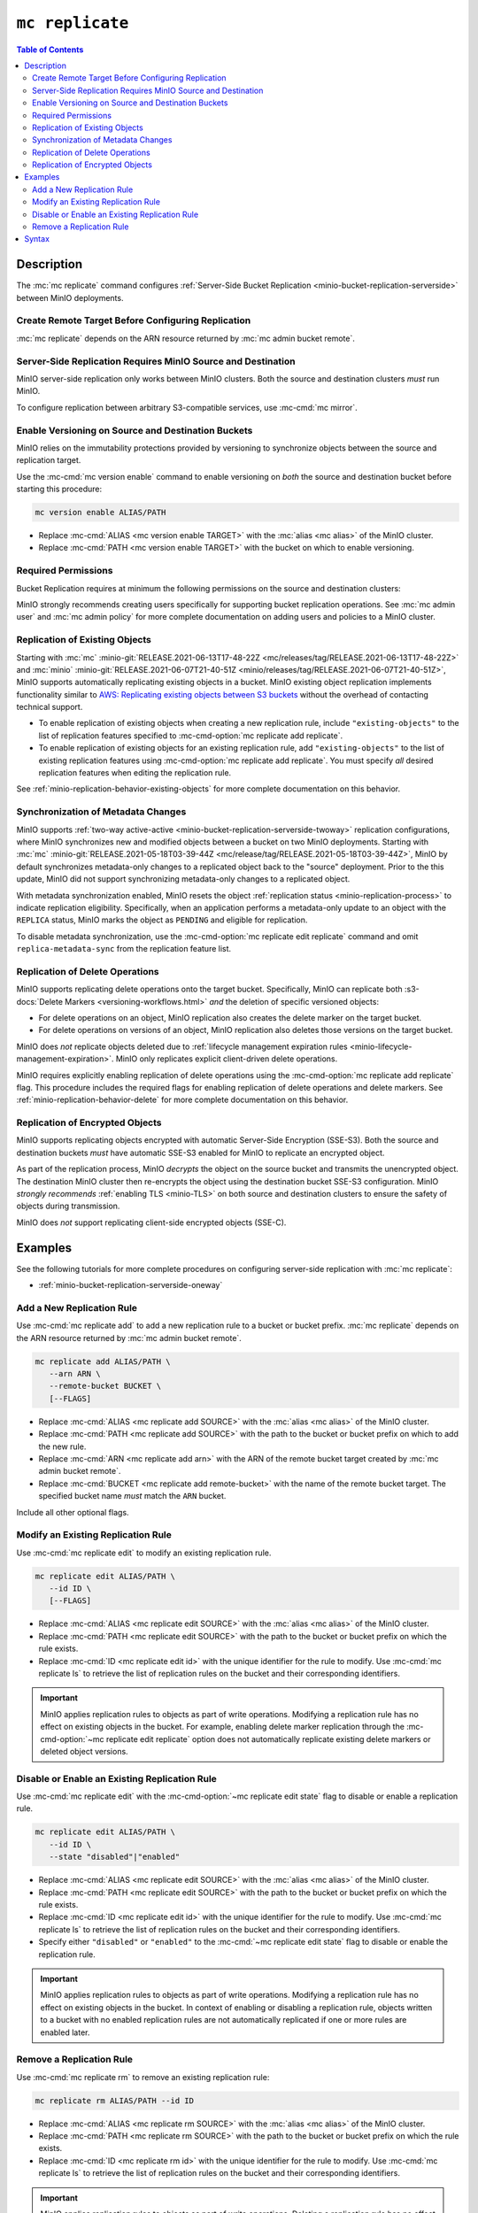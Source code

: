================
``mc replicate``
================

.. default-domain:: minio

.. contents:: Table of Contents
   :local:
   :depth: 2

.. mc:: mc replicate

Description
-----------

.. start-mc-replicate-desc

The :mc:`mc replicate` command configures 
:ref:`Server-Side Bucket Replication <minio-bucket-replication-serverside>`
between MinIO deployments. 

.. end-mc-replicate-desc

Create Remote Target Before Configuring Replication
~~~~~~~~~~~~~~~~~~~~~~~~~~~~~~~~~~~~~~~~~~~~~~~~~~~

:mc:`mc replicate` depends on the ARN resource returned by 
:mc:`mc admin bucket remote`. 

Server-Side Replication Requires MinIO Source and Destination
~~~~~~~~~~~~~~~~~~~~~~~~~~~~~~~~~~~~~~~~~~~~~~~~~~~~~~~~~~~~~

MinIO server-side replication only works between MinIO clusters. Both the
source and destination clusters *must* run MinIO. 

To configure replication between arbitrary S3-compatible services,
use :mc-cmd:`mc mirror`.

Enable Versioning on Source and Destination Buckets
~~~~~~~~~~~~~~~~~~~~~~~~~~~~~~~~~~~~~~~~~~~~~~~~~~~

MinIO relies on the immutability protections provided by versioning to
synchronize objects between the source and replication target.

Use the :mc-cmd:`mc version enable` command to enable versioning on 
*both* the source and destination bucket before starting this procedure:

.. code-block:: shell
   :class: copyable

   mc version enable ALIAS/PATH

- Replace :mc-cmd:`ALIAS <mc version enable TARGET>` with the
  :mc:`alias <mc alias>` of the MinIO cluster.

- Replace :mc-cmd:`PATH <mc version enable TARGET>` with the bucket on which
  to enable versioning.

Required Permissions
~~~~~~~~~~~~~~~~~~~~

Bucket Replication requires at minimum the following permissions on the 
source and destination clusters:

.. tabs::

   .. tab:: Source Policy

      The source cluster *must* have a user with *at minimum* following attached
      *or* inherited policy:

      .. code-block:: shell
         :class: copyable

         {
            "Version": "2012-10-17",
            "Statement": [
               {
                     "Action": [
                        "admin:SetBucketTarget",
                        "admin:GetBucketTarget"
                     ],
                     "Effect": "Allow",
                     "Sid": ""
               },
               {
                     "Effect": "Allow",
                     "Action": [
                        "s3:GetReplicationConfiguration",
                        "s3:ListBucket",
                        "s3:ListBucketMultipartUploads",
                        "s3:GetBucketLocation",
                        "s3:GetBucketVersioning"
                     ],
                     "Resource": [
                        "arn:aws:s3:::SOURCEBUCKETNAME"
                     ]
               }
            ]
         }

      Replace ``SOURCEBUCKETNAME`` with the name of the source bucket from which
      MinIO replicates objects. 

      Use the :mc-cmd:`mc admin policy set` command to associate the policy to
      a user on the source MinIO cluster.

   .. tab:: Destination Policy

      The destination cluster *must* have a user with *at minimum* the
      following attached *or* inherited policy:

      .. code-block:: shell
         :class: copyable

         {
            "Version": "2012-10-17",
            "Statement": [
               {
                     "Effect": "Allow",
                     "Action": [
                        "s3:GetReplicationConfiguration",
                        "s3:ListBucket",
                        "s3:ListBucketMultipartUploads",
                        "s3:GetBucketLocation",
                        "s3:GetBucketVersioning",
                        "s3:GetBucketObjectLockConfiguration"
                     ],
                     "Resource": [
                        "arn:aws:s3:::DESTINATIONBUCKETNAME"
                     ]
               },
               {
                     "Effect": "Allow",
                     "Action": [
                        "s3:GetReplicationConfiguration",
                        "s3:ReplicateTags",
                        "s3:AbortMultipartUpload",
                        "s3:GetObject",
                        "s3:GetObjectVersion",
                        "s3:GetObjectVersionTagging",
                        "s3:PutObject",
                        "s3:DeleteObject",
                        "s3:ReplicateObject",
                        "s3:ReplicateDelete"
                     ],
                     "Resource": [
                        "arn:aws:s3:::DESTINATIONBUCKETNAME/*"
                     ]
               }
            ]
         }

      Replace ``DESTINATIONBUCKETNAME`` with the name of the target bucket to
      which MinIO replicates objects.

      Use the :mc-cmd:`mc admin policy set` command to associate the policy 
      to a user on the target MinIO cluster.

MinIO strongly recommends creating users specifically for supporting 
bucket replication operations. See 
:mc:`mc admin user` and :mc:`mc admin policy` for more complete
documentation on adding users and policies to a MinIO cluster.

Replication of Existing Objects
~~~~~~~~~~~~~~~~~~~~~~~~~~~~~~~

Starting with :mc:`mc` :minio-git:`RELEASE.2021-06-13T17-48-22Z
<mc/releases/tag/RELEASE.2021-06-13T17-48-22Z>` and :mc:`minio`
:minio-git:`RELEASE.2021-06-07T21-40-51Z
<minio/releases/tag/RELEASE.2021-06-07T21-40-51Z>`, MinIO supports automatically
replicating existing objects in a bucket. MinIO existing object replication
implements functionality similar to 
`AWS: Replicating existing objects between S3 buckets
<https://aws.amazon.com/blogs/storage/replicating-existing-objects-between-s3-buckets/>`__
without the overhead of contacting technical support. 

- To enable replication of existing objects when creating a new replication
  rule, include ``"existing-objects"`` to the list of replication features 
  specified to :mc-cmd-option:`mc replicate add replicate`.

- To enable replication of existing objects for an existing replication rule,
  add ``"existing-objects"`` to the list of existing replication features using
  :mc-cmd-option:`mc replicate add replicate`. You must specify *all*
  desired replication features when editing the replication rule. 

See :ref:`minio-replication-behavior-existing-objects` for more complete
documentation on this behavior.

Synchronization of Metadata Changes
~~~~~~~~~~~~~~~~~~~~~~~~~~~~~~~~~~~

MinIO supports :ref:`two-way active-active
<minio-bucket-replication-serverside-twoway>` replication configurations, where
MinIO synchronizes new and modified objects between a bucket on two MinIO
deployments. Starting with :mc:`mc` :minio-git:`RELEASE.2021-05-18T03-39-44Z
<mc/release/tag/RELEASE.2021-05-18T03-39-44Z>`, MinIO by default synchronizes
metadata-only changes to a replicated object back to the "source" deployment.
Prior to the this update, MinIO did not support synchronizing metadata-only
changes to a replicated object.

With metadata synchronization enabled, MinIO resets the object 
:ref:`replication status <minio-replication-process>` to indicate 
replication eligibility. Specifically, when an application performs a
metadata-only update to an object with the ``REPLICA`` status, MinIO marks the
object as ``PENDING`` and eligible for replication.

To disable metadata synchronization, use the 
:mc-cmd-option:`mc replicate edit replicate` command and omit 
``replica-metadata-sync`` from the replication feature list. 

Replication of Delete Operations
~~~~~~~~~~~~~~~~~~~~~~~~~~~~~~~~

MinIO supports replicating delete operations onto the target bucket. 
Specifically, MinIO can replicate both 
:s3-docs:`Delete Markers <versioning-workflows.html>` *and* the deletion
of specific versioned objects:

- For delete operations on an object, MinIO replication also creates the delete
  marker on the target bucket. 

- For delete operations on versions of an object,
  MinIO replication also deletes those versions on the target bucket.

MinIO does *not* replicate objects deleted due to
:ref:`lifecycle management expiration rules
<minio-lifecycle-management-expiration>`. MinIO only replicates explicit
client-driven delete operations.

MinIO requires explicitly enabling replication of delete operations using the
:mc-cmd-option:`mc replicate add replicate` flag. This procedure includes the
required flags for enabling replication of delete operations and delete markers.
See :ref:`minio-replication-behavior-delete` for more complete documentation
on this behavior.

Replication of Encrypted Objects
~~~~~~~~~~~~~~~~~~~~~~~~~~~~~~~~

MinIO supports replicating objects encrypted with automatic 
Server-Side Encryption (SSE-S3). Both the source and destination buckets
*must* have automatic SSE-S3 enabled for MinIO to replicate an encrypted object.

As part of the replication process, MinIO *decrypts* the object on the source
bucket and transmits the unencrypted object. The destination MinIO cluster then
re-encrypts the object using the destination bucket SSE-S3 configuration. MinIO
*strongly recommends* :ref:`enabling TLS <minio-TLS>` on both source and
destination clusters to ensure the safety of objects during transmission.

MinIO does *not* support replicating client-side encrypted objects 
(SSE-C).

Examples
--------

See the following tutorials for more complete procedures on configuring
server-side replication with :mc:`mc replicate`:

- :ref:`minio-bucket-replication-serverside-oneway`

Add a New Replication Rule
~~~~~~~~~~~~~~~~~~~~~~~~~~

Use :mc-cmd:`mc replicate add` to add a new replication rule to a bucket or bucket
prefix. :mc:`mc replicate` depends on the ARN resource returned by 
:mc:`mc admin bucket remote`. 

.. code-block:: shell
   :class: copyable

   mc replicate add ALIAS/PATH \
      --arn ARN \
      --remote-bucket BUCKET \
      [--FLAGS]

- Replace :mc-cmd:`ALIAS <mc replicate add SOURCE>` with the 
  :mc:`alias <mc alias>` of the MinIO cluster.

- Replace :mc-cmd:`PATH <mc replicate add SOURCE>` with the path to the 
  bucket or bucket prefix on which to add the new rule.

- Replace :mc-cmd:`ARN <mc replicate add arn>` with the ARN of the 
  remote bucket target created by :mc:`mc admin bucket remote`.

- Replace :mc-cmd:`BUCKET <mc replicate add remote-bucket>` with the name of the
  remote bucket target. The specified bucket name *must* match the ``ARN``
  bucket.

Include all other optional flags.

Modify an Existing Replication Rule
~~~~~~~~~~~~~~~~~~~~~~~~~~~~~~~~~~~

Use :mc-cmd:`mc replicate edit` to modify an existing replication rule.

.. code-block:: shell
   :class: copyable

   mc replicate edit ALIAS/PATH \
      --id ID \
      [--FLAGS]

- Replace :mc-cmd:`ALIAS <mc replicate edit SOURCE>` with the 
  :mc:`alias <mc alias>` of the MinIO cluster.

- Replace :mc-cmd:`PATH <mc replicate edit SOURCE>` with the path to the 
  bucket or bucket prefix on which the rule exists.

- Replace :mc-cmd:`ID <mc replicate edit id>` with the unique identifier for the
  rule to modify. Use :mc-cmd:`mc replicate ls` to retrieve the list of 
  replication rules on the bucket and their corresponding identifiers.

.. important::

   MinIO applies replication rules to objects as part of write operations. 
   Modifying a replication rule has no effect on existing objects in the 
   bucket. For example, enabling delete marker replication through the 
   :mc-cmd-option:`~mc replicate edit replicate` option does not automatically
   replicate existing delete markers or deleted object versions.

Disable or Enable an Existing Replication Rule
~~~~~~~~~~~~~~~~~~~~~~~~~~~~~~~~~~~~~~~~~~~~~~

Use :mc-cmd:`mc replicate edit` with the
:mc-cmd-option:`~mc replicate edit state` flag to disable or enable a 
replication rule.

.. code-block:: shell
   :class: copyable

   mc replicate edit ALIAS/PATH \
      --id ID \
      --state "disabled"|"enabled"

- Replace :mc-cmd:`ALIAS <mc replicate edit SOURCE>` with the 
  :mc:`alias <mc alias>` of the MinIO cluster.

- Replace :mc-cmd:`PATH <mc replicate edit SOURCE>` with the path to the 
  bucket or bucket prefix on which the rule exists.

- Replace :mc-cmd:`ID <mc replicate edit id>` with the unique identifier for the
  rule to modify. Use :mc-cmd:`mc replicate ls` to retrieve the list of 
  replication rules on the bucket and their corresponding identifiers.

- Specify either ``"disabled"`` or ``"enabled"`` to the 
  :mc-cmd:`~mc replicate edit state` flag to disable or enable the replication
  rule.

.. important::

   MinIO applies replication rules to objects as part of write operations. 
   Modifying a replication rule has no effect on existing objects in the 
   bucket. In context of enabling or disabling a replication rule, 
   objects written to a bucket with no enabled replication rules are 
   not automatically replicated if one or more rules are enabled later.

Remove a Replication Rule
~~~~~~~~~~~~~~~~~~~~~~~~~

Use :mc-cmd:`mc replicate rm` to remove an existing replication rule:

.. code-block:: shell
   :class: copyable

   mc replicate rm ALIAS/PATH --id ID

- Replace :mc-cmd:`ALIAS <mc replicate rm SOURCE>` with the 
  :mc:`alias <mc alias>` of the MinIO cluster.

- Replace :mc-cmd:`PATH <mc replicate rm SOURCE>` with the path to the 
  bucket or bucket prefix on which the rule exists.

- Replace :mc-cmd:`ID <mc replicate rm id>` with the unique identifier for the
  rule to modify. Use :mc-cmd:`mc replicate ls` to retrieve the list of 
  replication rules on the bucket and their corresponding identifiers.

.. important::

  MinIO applies replication rules to objects as part of write operations. 
  Deleting a replication rule has no effect on objects replicated as 
  part of that rule.

Syntax
------

.. mc-cmd:: add
   :fullpath:

   Adds a new server-side replication configuration rule for a bucket. 
   Requires specifying the resource returned by
   :mc:`mc admin bucket remote`.

   :mc-cmd:`mc replicate add` has the following syntax:

   .. code-block:: shell
      :class: copyable

      mc replicate add SOURCE \
         --arn ARN \
         --remote-bucket DESTINATION \
         --replicate OPTIONS \
         [FLAGS]

   :mc-cmd:`mc replicate add` supports the following arguments:

   .. mc-cmd:: SOURCE

      *Required*

      The full path to the bucket on which to add the bucket
      replication configuration. Specify the 
      :mc:`alias <mc alias>` of a configured MinIO service as the prefix to the 
      :mc-cmd:`~mc replicate add SOURCE` path. For example:

      .. code-block:: shell

         mc replicate add play/mybucket


   .. mc-cmd:: arn
      :option:

      *Required*

      Specify the ARN for the destination cluster and bucket. You can
      retrieve the ARN using :mc-cmd:`mc admin bucket remote`:
      
      - Use the :mc-cmd:`mc admin bucket remote ls` to retrieve a list of 
        ARNs for the bucket on the destination cluster.

      - Use the :mc-cmd:`mc admin bucket remote add` to create an ARN for 
        the bucket on the destination cluster. 

      The specified ARN bucket *must* match the value specified to
      :mc-cmd-option:`~mc replicate add remote-bucket`.


   .. mc-cmd:: remote-bucket
      :option:

      *Required*

      Specify the name of the bucket on the destination cluster. The 
      name *must* match the ARN specified to 
      :mc-cmd-option:`~mc replicate add arn`.


   .. mc-cmd:: replicate
      :option:

      *Optional*

      Specify a comma-separated list of the following values to enable extended
      replication features. 

      - ``delete`` - Directs MinIO to replicate DELETE operations to the
        destination bucket.

      - ``delete-marker`` - Directs MinIO to replicate delete markers to the 
        destination bucket. 

      - ``existing-objects`` - Directs MinIO to replicate objects created
        before replication was enabled *or* while replication was suspended.

   .. mc-cmd:: tags
      :option:

      *Optional*

      Specify one or more ampersand ``&`` separated key-value pair tags which
      MinIO uses for filtering objects to replicate. For example:

      .. code-block:: shell

         --tags "TAG1=VALUE&TAG2=VALUE&TAG3=VALUE"

      MinIO applies the replication rule to any object whose tag set
      contains the specified replication tags.


   .. mc-cmd:: id
      :option:

      *Optional*

      Specify a unique ID for the replication rule. MinIO automatically
      generates an ID if one is not specified.


   .. mc-cmd:: priority
      :option:

      *Optional*

      Specify the integer priority of the replication rule. The value
      *must* be unique among all other rules on the source bucket. 
      Higher values imply a *higher* priority than all other rules.

      The default value is ``0``. 


   .. mc-cmd:: storage-class
      :option:

      *Optional*

      Specify the MinIO :ref:`storage class <minio-ec-storage-class>` to 
      apply to replicated objects. 


   .. mc-cmd:: insecure
      :option:

      *Optional*

      Disables verification of the destination cluster's TLS certificate.
      This option may be required if the destination cluster uses a 
      self-signed certificate *or* a certificate signed by an unknown 
      Certificate Authority.

   .. mc-cmd:: disable
      :option:

      *Optional*

      Creates the replication rule in the "disabled" state. MinIO
      does not begin replicating objects using the rule until it 
      is enabled using :mc-cmd:`mc replicate edit`.

      Objects created while replication is disabled are not
      immediately eligible for replication after enabling the rule.
      You must explicitly enable replication of existing
      objects by including ``"existing-objects"`` to the list of
      replication features specified to 
      :mc-cmd-option:`mc replicate edit replicate`. See
      :ref:`minio-replication-behavior-existing-objects` for more
      information.


.. mc-cmd:: edit
   :fullpath:

   Modifies an existing server-side replication configuration rule for a bucket.
   
   :mc-cmd:`mc replicate edit` has the following syntax:

   .. code-block:: shell
      :class: copyable

      mc replicate edit SOURCE --id IDENTIFIER [FLAGS]

   :mc-cmd:`mc replicate edit` supports the following arguments:

   .. mc-cmd:: SOURCE

      *Required*

      The full path to the bucket on which to edit the bucket
      replication configuration. Specify the 
      :mc:`alias <mc alias>` of a configured MinIO service as the prefix to the 
      :mc-cmd:`~mc replicate edit SOURCE` path. For example:

      .. code-block:: shell

         mc replicate edit play/mybucket

   .. mc-cmd:: id
      :option:

      *Required*

      Specify the unique ID for a configured replication rule. 

   .. mc-cmd:: remote-bucket
      :option:

      *Optional*

      Specify the name of the bucket on the destination cluster. The 
      name *must* match the replication rule ARN. Use 
      :mc-cmd:`mc replicate ls` to validate the ARN for each configured
      replication rule on the bucket.

   .. mc-cmd:: replicate
      :option:

      *Optional*

      Specify a comma-separated list of the following values to enable extended
      replication features:

      - ``delete`` - Directs MinIO to replicate DELETE operations to the
        destination bucket.

      - ``delete-marker`` - Directs MinIO to replicate delete markers to the 
        destination bucket. 

      - ``replica-metadata-sync`` - Directs MinIO to synchronize metadata-only
        changes on a replicated object back to the source. This feature only
        effects :ref:`two-way active-active
        <minio-bucket-replication-serverside-twoway>` replication
        configurations.

        Omitting this value directs MinIO to stop replicating metadata-only
        changes back to the source. 

      - ``existing-objects`` - Directs MinIO to replicate objects created
        prior to configuring or enabling replication. MinIO by default does
        *not* synchronize existing objects to the remote target.

        See :ref:`minio-replication-behavior-existing-objects` for more
        information.


   .. mc-cmd:: tags
      :option:

      *Optional*

      Specify one or more ampersand ``&`` separated key-value pair tags which
      MinIO uses for filtering objects to replicate. For example:

      .. code-block:: shell

         --tags "TAG1=VALUE&TAG2=VALUE&TAG3=VALUE"

      MinIO applies the replication rule to any object whose tag set
      contains the specified replication tags.

   .. mc-cmd:: priority
      :option:

      *Optional*

      Specify the integer priority of the replication rule. The value
      *must* be unique among all other rules on the source bucket. 
      Higher values imply a *higher* priority than all other rules.


   .. mc-cmd:: storage-class
      :option:

      *Optional*

      Specify the MinIO :ref:`storage class <minio-ec-storage-class>` to 
      apply to replicated objects. 


   .. mc-cmd:: insecure
      :option:

      *Optional*

      Disables verification of the destination cluster's TLS certificate.
      This option may be required if the destination cluster uses a 
      self-signed certificate *or* a certificate signed by an unknown 
      Certificate Authority.

   .. mc-cmd:: state
      :option:

      *Optional*

      Enables or disables the replication rule. Specify one of the following
      values:

      - ``"enable"`` - Enables the replication rule.

      - ``"disable"`` - Disables the replication rule. 

      Objects created while replication is disabled are not immediately eligible
      for replication after enabling the rule. You must explicitly enable
      replication of existing objects by including ``"existing-objects"`` to the
      list of replication features specified to 
      :mc-cmd-option:`mc replicate edit replicate`. See
      :ref:`minio-replication-behavior-existing-objects` for more information.

.. mc-cmd:: ls
   :fullpath:

   Lists the server-side replication configuration rules for a bucket.

   :mc-cmd:`mc replicate ls` has the following syntax:

   .. code-block:: shell
      :class: copyable

      mc replicate ls SOURCE [FLAGS]

   :mc-cmd:`mc replicate ls` supports the following arguments:

   .. mc-cmd:: SOURCE

      *Required*

      The full path to the bucket on which to list the
      replication configurations. Specify the 
      :mc:`alias <mc alias>` of a configured MinIO service as the prefix to the 
      :mc-cmd:`~mc replicate ls SOURCE` path. For example:

      .. code-block:: shell

         mc replicate ls play/mybucket

   .. mc-cmd:: insecure
      :option:

      *Optional*

      Disables verification of the destination cluster's TLS certificate.
      This option may be required if the destination cluster uses a 
      self-signed certificate *or* a certificate signed by an unknown 
      Certificate Authority.

   .. mc-cmd:: status
      :option:

      *Optional*

      Filter replication rules on the bucket based on their status. Specify
      one of the following values:

      - ``enabled`` - Show only enabled replication rules.
      - ``disabled`` - Show only disabled replication rules.
   
      If omitted, :mc-cmd:`mc replicate ls` defaults to showing all replication
      rules.
      

.. mc-cmd:: export
   :fullpath:

   Exports all server-side replication configuration rules for a bucket as a
   JSON document.

   :mc-cmd:`mc replicate export` has the following syntax:

   .. code-block:: shell
      :class: copyable

      mc replicate export SOURCE [FLAGS]

   :mc-cmd:`mc replicate export` supports the following arguments:

   .. mc-cmd:: SOURCE

      *Required*

      The full path to the bucket for which to export the
      replication configurations. Specify the 
      :mc:`alias <mc alias>` of a configured MinIO service as the prefix to the 
      :mc-cmd:`~mc replicate add SOURCE` path. For example:

      .. code-block:: shell

         mc replicate export play/mybucket

   .. mc-cmd:: insecure
      :option:

      *Optional*

      Disables verification of the destination cluster's TLS certificate.
      This option may be required if the destination cluster uses a 
      self-signed certificate *or* a certificate signed by an unknown 
      Certificate Authority.

.. mc-cmd:: import
   :fullpath:

   Imports JSON-formatted server-side replication rules for a bucket through
   ``STDIN``.

   :mc-cmd:`mc replicate import` has the following syntax:

   .. code-block:: shell
      :class: copyable

      mc replicate import SOURCE [FLAGS]

   :mc-cmd:`mc replicate import` also supports input redirection for
   specifying the path to the JSON-formatted rules:

   .. code-block:: shell
      :class: copyable

      mc replicate import SOURCE [FLAGS] < /path/to/config

   :mc-cmd:`mc replicate import` supports the following arguments:

   .. mc-cmd:: SOURCE

      *Required*

      The full path to the bucket to which to import the
      replication configurations. Specify the 
      :mc:`alias <mc alias>` of a configured MinIO service as the prefix to the 
      :mc-cmd:`~mc replicate import SOURCE` path. For example:

      .. code-block:: shell

         mc replicate import play/mybucket

   .. mc-cmd:: insecure
      :option:

      *Optional*

      Disables verification of the destination cluster's TLS certificate.
      This option may be required if the destination cluster uses a 
      self-signed certificate *or* a certificate signed by an unknown 
      Certificate Authority.


.. mc-cmd:: rm
   :fullpath:

   Removes one or more server-side replication rules on a bucket.

   :mc-cmd:`mc replicate rm` has the following syntax:

   .. code-block:: shell
      :class: copyable

      mc replicate rm SOURCE --id ID [FLAGS]

   :mc-cmd:`mc replicate rm` supports the following arguments:

   .. mc-cmd:: SOURCE

      *Required*

      The full path to the bucket on which to remove the bucket
      replication configuration. Specify the 
      :mc:`alias <mc alias>` of a configured MinIO service as the prefix to the 
      :mc-cmd:`~mc replicate rm SOURCE` path. For example:

      .. code-block:: shell

         mc replicate edit play/mybucket

   .. mc-cmd:: id
      :option:

      *Optional*

      Specify the unique ID for a configured replication rule.

   .. mc-cmd:: all
      :option:

      Removes all replication rules on the specified bucket. Requires
      specifying the :mc-cmd-option:`~mc replicate rm force` flag.

   .. mc-cmd:: force
      :option:

      *Optional*

      Required if specifying :mc-cmd-option:`~mc replicate rm all` .

.. mc-cmd:: resync, reset
   :fullpath:

   Resynchronizes all objects in the specified bucket to the remote target
   bucket. See :ref:`minio-replication-behavior-resync` for
   more complete documentation.

   :mc-cmd:`mc replicate resync` has the following syntax:

   .. code-block:: shell
      :class: copyable

      mc replicate resync SOURCE [args]

   :mc-cmd:`mc replicate resync` supports the following arguments:

   .. mc-cmd:: SOURCE

      *Required*

      The full path to the bucket on which to resync the bucket
      replication status. Specify the 
      :mc:`alias <mc alias>` of a configured MinIO service as the prefix to the 
      :mc-cmd:`~mc replicate edit SOURCE` path. For example:

      .. code-block:: shell

         mc replicate resync play/mybucket

   .. mc-cmd:: older-than

      *Optional*

      Specify a duration in days where MinIO only resynchronizes objects
      older than the specified duration.
